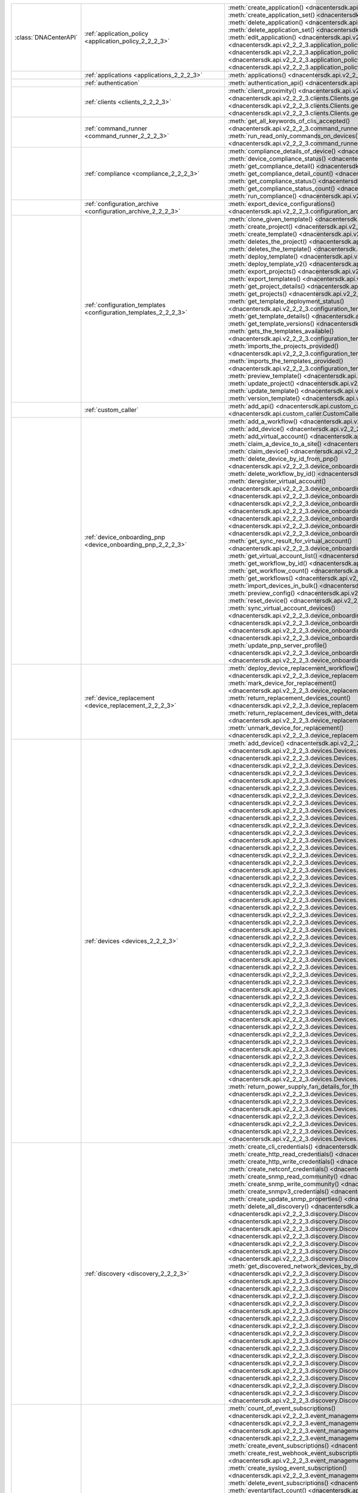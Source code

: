+----------------------+--------------------------------------------------------------------------------+--------------------------------------------------------------------------------------------------------------------------------------------------------------------------+
|:class:`DNACenterAPI` | :ref:`application_policy <application_policy_2_2_2_3>`                         | :meth:`create_application() <dnacentersdk.api.v2_2_2_3.application_policy.ApplicationPolicy.create_application>`                                                         |
|                      |                                                                                | :meth:`create_application_set() <dnacentersdk.api.v2_2_2_3.application_policy.ApplicationPolicy.create_application_set>`                                                 |
|                      |                                                                                | :meth:`delete_application() <dnacentersdk.api.v2_2_2_3.application_policy.ApplicationPolicy.delete_application>`                                                         |
|                      |                                                                                | :meth:`delete_application_set() <dnacentersdk.api.v2_2_2_3.application_policy.ApplicationPolicy.delete_application_set>`                                                 |
|                      |                                                                                | :meth:`edit_application() <dnacentersdk.api.v2_2_2_3.application_policy.ApplicationPolicy.edit_application>`                                                             |
|                      |                                                                                | :meth:`get_application_sets() <dnacentersdk.api.v2_2_2_3.application_policy.ApplicationPolicy.get_application_sets>`                                                     |
|                      |                                                                                | :meth:`get_application_sets_count() <dnacentersdk.api.v2_2_2_3.application_policy.ApplicationPolicy.get_application_sets_count>`                                         |
|                      |                                                                                | :meth:`get_applications() <dnacentersdk.api.v2_2_2_3.application_policy.ApplicationPolicy.get_applications>`                                                             |
|                      |                                                                                | :meth:`get_applications_count() <dnacentersdk.api.v2_2_2_3.application_policy.ApplicationPolicy.get_applications_count>`                                                 |
+----------------------+--------------------------------------------------------------------------------+--------------------------------------------------------------------------------------------------------------------------------------------------------------------------+
|                      | :ref:`applications <applications_2_2_2_3>`                                     | :meth:`applications() <dnacentersdk.api.v2_2_2_3.applications.Applications.applications>`                                                                                |
+----------------------+--------------------------------------------------------------------------------+--------------------------------------------------------------------------------------------------------------------------------------------------------------------------+
|                      | :ref:`authentication`                                                          | :meth:`authentication_api() <dnacentersdk.api.authentication.Authentication.authentication_api>`                                                                         |
+----------------------+--------------------------------------------------------------------------------+--------------------------------------------------------------------------------------------------------------------------------------------------------------------------+
|                      | :ref:`clients <clients_2_2_2_3>`                                               | :meth:`client_proximity() <dnacentersdk.api.v2_2_2_3.clients.Clients.client_proximity>`                                                                                  |
|                      |                                                                                | :meth:`get_client_detail() <dnacentersdk.api.v2_2_2_3.clients.Clients.get_client_detail>`                                                                                |
|                      |                                                                                | :meth:`get_client_enrichment_details() <dnacentersdk.api.v2_2_2_3.clients.Clients.get_client_enrichment_details>`                                                        |
|                      |                                                                                | :meth:`get_overall_client_health() <dnacentersdk.api.v2_2_2_3.clients.Clients.get_overall_client_health>`                                                                |
+----------------------+--------------------------------------------------------------------------------+--------------------------------------------------------------------------------------------------------------------------------------------------------------------------+
|                      | :ref:`command_runner <command_runner_2_2_2_3>`                                 | :meth:`get_all_keywords_of_clis_accepted() <dnacentersdk.api.v2_2_2_3.command_runner.CommandRunner.get_all_keywords_of_clis_accepted>`                                   |
|                      |                                                                                | :meth:`run_read_only_commands_on_devices() <dnacentersdk.api.v2_2_2_3.command_runner.CommandRunner.run_read_only_commands_on_devices>`                                   |
+----------------------+--------------------------------------------------------------------------------+--------------------------------------------------------------------------------------------------------------------------------------------------------------------------+
|                      | :ref:`compliance <compliance_2_2_2_3>`                                         | :meth:`compliance_details_of_device() <dnacentersdk.api.v2_2_2_3.compliance.Compliance.compliance_details_of_device>`                                                    |
|                      |                                                                                | :meth:`device_compliance_status() <dnacentersdk.api.v2_2_2_3.compliance.Compliance.device_compliance_status>`                                                            |
|                      |                                                                                | :meth:`get_compliance_detail() <dnacentersdk.api.v2_2_2_3.compliance.Compliance.get_compliance_detail>`                                                                  |
|                      |                                                                                | :meth:`get_compliance_detail_count() <dnacentersdk.api.v2_2_2_3.compliance.Compliance.get_compliance_detail_count>`                                                      |
|                      |                                                                                | :meth:`get_compliance_status() <dnacentersdk.api.v2_2_2_3.compliance.Compliance.get_compliance_status>`                                                                  |
|                      |                                                                                | :meth:`get_compliance_status_count() <dnacentersdk.api.v2_2_2_3.compliance.Compliance.get_compliance_status_count>`                                                      |
|                      |                                                                                | :meth:`run_compliance() <dnacentersdk.api.v2_2_2_3.compliance.Compliance.run_compliance>`                                                                                |
+----------------------+--------------------------------------------------------------------------------+--------------------------------------------------------------------------------------------------------------------------------------------------------------------------+
|                      | :ref:`configuration_archive <configuration_archive_2_2_2_3>`                   | :meth:`export_device_configurations() <dnacentersdk.api.v2_2_2_3.configuration_archive.ConfigurationArchive.export_device_configurations>`                               |
+----------------------+--------------------------------------------------------------------------------+--------------------------------------------------------------------------------------------------------------------------------------------------------------------------+
|                      | :ref:`configuration_templates <configuration_templates_2_2_2_3>`               | :meth:`clone_given_template() <dnacentersdk.api.v2_2_2_3.configuration_templates.ConfigurationTemplates.clone_given_template>`                                           |
|                      |                                                                                | :meth:`create_project() <dnacentersdk.api.v2_2_2_3.configuration_templates.ConfigurationTemplates.create_project>`                                                       |
|                      |                                                                                | :meth:`create_template() <dnacentersdk.api.v2_2_2_3.configuration_templates.ConfigurationTemplates.create_template>`                                                     |
|                      |                                                                                | :meth:`deletes_the_project() <dnacentersdk.api.v2_2_2_3.configuration_templates.ConfigurationTemplates.deletes_the_project>`                                             |
|                      |                                                                                | :meth:`deletes_the_template() <dnacentersdk.api.v2_2_2_3.configuration_templates.ConfigurationTemplates.deletes_the_template>`                                           |
|                      |                                                                                | :meth:`deploy_template() <dnacentersdk.api.v2_2_2_3.configuration_templates.ConfigurationTemplates.deploy_template>`                                                     |
|                      |                                                                                | :meth:`deploy_template_v2() <dnacentersdk.api.v2_2_2_3.configuration_templates.ConfigurationTemplates.deploy_template_v2>`                                               |
|                      |                                                                                | :meth:`export_projects() <dnacentersdk.api.v2_2_2_3.configuration_templates.ConfigurationTemplates.export_projects>`                                                     |
|                      |                                                                                | :meth:`export_templates() <dnacentersdk.api.v2_2_2_3.configuration_templates.ConfigurationTemplates.export_templates>`                                                   |
|                      |                                                                                | :meth:`get_project_details() <dnacentersdk.api.v2_2_2_3.configuration_templates.ConfigurationTemplates.get_project_details>`                                             |
|                      |                                                                                | :meth:`get_projects() <dnacentersdk.api.v2_2_2_3.configuration_templates.ConfigurationTemplates.get_projects>`                                                           |
|                      |                                                                                | :meth:`get_template_deployment_status() <dnacentersdk.api.v2_2_2_3.configuration_templates.ConfigurationTemplates.get_template_deployment_status>`                       |
|                      |                                                                                | :meth:`get_template_details() <dnacentersdk.api.v2_2_2_3.configuration_templates.ConfigurationTemplates.get_template_details>`                                           |
|                      |                                                                                | :meth:`get_template_versions() <dnacentersdk.api.v2_2_2_3.configuration_templates.ConfigurationTemplates.get_template_versions>`                                         |
|                      |                                                                                | :meth:`gets_the_templates_available() <dnacentersdk.api.v2_2_2_3.configuration_templates.ConfigurationTemplates.gets_the_templates_available>`                           |
|                      |                                                                                | :meth:`imports_the_projects_provided() <dnacentersdk.api.v2_2_2_3.configuration_templates.ConfigurationTemplates.imports_the_projects_provided>`                         |
|                      |                                                                                | :meth:`imports_the_templates_provided() <dnacentersdk.api.v2_2_2_3.configuration_templates.ConfigurationTemplates.imports_the_templates_provided>`                       |
|                      |                                                                                | :meth:`preview_template() <dnacentersdk.api.v2_2_2_3.configuration_templates.ConfigurationTemplates.preview_template>`                                                   |
|                      |                                                                                | :meth:`update_project() <dnacentersdk.api.v2_2_2_3.configuration_templates.ConfigurationTemplates.update_project>`                                                       |
|                      |                                                                                | :meth:`update_template() <dnacentersdk.api.v2_2_2_3.configuration_templates.ConfigurationTemplates.update_template>`                                                     |
|                      |                                                                                | :meth:`version_template() <dnacentersdk.api.v2_2_2_3.configuration_templates.ConfigurationTemplates.version_template>`                                                   |
+----------------------+--------------------------------------------------------------------------------+--------------------------------------------------------------------------------------------------------------------------------------------------------------------------+
|                      | :ref:`custom_caller`                                                           | :meth:`add_api() <dnacentersdk.api.custom_caller.CustomCaller.add_api>`                                                                                                  |
|                      |                                                                                | :meth:`call_api() <dnacentersdk.api.custom_caller.CustomCaller.call_api>`                                                                                                |
+----------------------+--------------------------------------------------------------------------------+--------------------------------------------------------------------------------------------------------------------------------------------------------------------------+
|                      | :ref:`device_onboarding_pnp <device_onboarding_pnp_2_2_2_3>`                   | :meth:`add_a_workflow() <dnacentersdk.api.v2_2_2_3.device_onboarding_pnp.DeviceOnboardingPnp.add_a_workflow>`                                                            |
|                      |                                                                                | :meth:`add_device() <dnacentersdk.api.v2_2_2_3.device_onboarding_pnp.DeviceOnboardingPnp.add_device>`                                                                    |
|                      |                                                                                | :meth:`add_virtual_account() <dnacentersdk.api.v2_2_2_3.device_onboarding_pnp.DeviceOnboardingPnp.add_virtual_account>`                                                  |
|                      |                                                                                | :meth:`claim_a_device_to_a_site() <dnacentersdk.api.v2_2_2_3.device_onboarding_pnp.DeviceOnboardingPnp.claim_a_device_to_a_site>`                                        |
|                      |                                                                                | :meth:`claim_device() <dnacentersdk.api.v2_2_2_3.device_onboarding_pnp.DeviceOnboardingPnp.claim_device>`                                                                |
|                      |                                                                                | :meth:`delete_device_by_id_from_pnp() <dnacentersdk.api.v2_2_2_3.device_onboarding_pnp.DeviceOnboardingPnp.delete_device_by_id_from_pnp>`                                |
|                      |                                                                                | :meth:`delete_workflow_by_id() <dnacentersdk.api.v2_2_2_3.device_onboarding_pnp.DeviceOnboardingPnp.delete_workflow_by_id>`                                              |
|                      |                                                                                | :meth:`deregister_virtual_account() <dnacentersdk.api.v2_2_2_3.device_onboarding_pnp.DeviceOnboardingPnp.deregister_virtual_account>`                                    |
|                      |                                                                                | :meth:`get_device_by_id() <dnacentersdk.api.v2_2_2_3.device_onboarding_pnp.DeviceOnboardingPnp.get_device_by_id>`                                                        |
|                      |                                                                                | :meth:`get_device_count() <dnacentersdk.api.v2_2_2_3.device_onboarding_pnp.DeviceOnboardingPnp.get_device_count>`                                                        |
|                      |                                                                                | :meth:`get_device_history() <dnacentersdk.api.v2_2_2_3.device_onboarding_pnp.DeviceOnboardingPnp.get_device_history>`                                                    |
|                      |                                                                                | :meth:`get_device_list() <dnacentersdk.api.v2_2_2_3.device_onboarding_pnp.DeviceOnboardingPnp.get_device_list>`                                                          |
|                      |                                                                                | :meth:`get_pnp_global_settings() <dnacentersdk.api.v2_2_2_3.device_onboarding_pnp.DeviceOnboardingPnp.get_pnp_global_settings>`                                          |
|                      |                                                                                | :meth:`get_smart_account_list() <dnacentersdk.api.v2_2_2_3.device_onboarding_pnp.DeviceOnboardingPnp.get_smart_account_list>`                                            |
|                      |                                                                                | :meth:`get_sync_result_for_virtual_account() <dnacentersdk.api.v2_2_2_3.device_onboarding_pnp.DeviceOnboardingPnp.get_sync_result_for_virtual_account>`                  |
|                      |                                                                                | :meth:`get_virtual_account_list() <dnacentersdk.api.v2_2_2_3.device_onboarding_pnp.DeviceOnboardingPnp.get_virtual_account_list>`                                        |
|                      |                                                                                | :meth:`get_workflow_by_id() <dnacentersdk.api.v2_2_2_3.device_onboarding_pnp.DeviceOnboardingPnp.get_workflow_by_id>`                                                    |
|                      |                                                                                | :meth:`get_workflow_count() <dnacentersdk.api.v2_2_2_3.device_onboarding_pnp.DeviceOnboardingPnp.get_workflow_count>`                                                    |
|                      |                                                                                | :meth:`get_workflows() <dnacentersdk.api.v2_2_2_3.device_onboarding_pnp.DeviceOnboardingPnp.get_workflows>`                                                              |
|                      |                                                                                | :meth:`import_devices_in_bulk() <dnacentersdk.api.v2_2_2_3.device_onboarding_pnp.DeviceOnboardingPnp.import_devices_in_bulk>`                                            |
|                      |                                                                                | :meth:`preview_config() <dnacentersdk.api.v2_2_2_3.device_onboarding_pnp.DeviceOnboardingPnp.preview_config>`                                                            |
|                      |                                                                                | :meth:`reset_device() <dnacentersdk.api.v2_2_2_3.device_onboarding_pnp.DeviceOnboardingPnp.reset_device>`                                                                |
|                      |                                                                                | :meth:`sync_virtual_account_devices() <dnacentersdk.api.v2_2_2_3.device_onboarding_pnp.DeviceOnboardingPnp.sync_virtual_account_devices>`                                |
|                      |                                                                                | :meth:`un_claim_device() <dnacentersdk.api.v2_2_2_3.device_onboarding_pnp.DeviceOnboardingPnp.un_claim_device>`                                                          |
|                      |                                                                                | :meth:`update_device() <dnacentersdk.api.v2_2_2_3.device_onboarding_pnp.DeviceOnboardingPnp.update_device>`                                                              |
|                      |                                                                                | :meth:`update_pnp_global_settings() <dnacentersdk.api.v2_2_2_3.device_onboarding_pnp.DeviceOnboardingPnp.update_pnp_global_settings>`                                    |
|                      |                                                                                | :meth:`update_pnp_server_profile() <dnacentersdk.api.v2_2_2_3.device_onboarding_pnp.DeviceOnboardingPnp.update_pnp_server_profile>`                                      |
|                      |                                                                                | :meth:`update_workflow() <dnacentersdk.api.v2_2_2_3.device_onboarding_pnp.DeviceOnboardingPnp.update_workflow>`                                                          |
+----------------------+--------------------------------------------------------------------------------+--------------------------------------------------------------------------------------------------------------------------------------------------------------------------+
|                      | :ref:`device_replacement <device_replacement_2_2_2_3>`                         | :meth:`deploy_device_replacement_workflow() <dnacentersdk.api.v2_2_2_3.device_replacement.DeviceReplacement.deploy_device_replacement_workflow>`                         |
|                      |                                                                                | :meth:`mark_device_for_replacement() <dnacentersdk.api.v2_2_2_3.device_replacement.DeviceReplacement.mark_device_for_replacement>`                                       |
|                      |                                                                                | :meth:`return_replacement_devices_count() <dnacentersdk.api.v2_2_2_3.device_replacement.DeviceReplacement.return_replacement_devices_count>`                             |
|                      |                                                                                | :meth:`return_replacement_devices_with_details() <dnacentersdk.api.v2_2_2_3.device_replacement.DeviceReplacement.return_replacement_devices_with_details>`               |
|                      |                                                                                | :meth:`unmark_device_for_replacement() <dnacentersdk.api.v2_2_2_3.device_replacement.DeviceReplacement.unmark_device_for_replacement>`                                   |
+----------------------+--------------------------------------------------------------------------------+--------------------------------------------------------------------------------------------------------------------------------------------------------------------------+
|                      | :ref:`devices <devices_2_2_2_3>`                                               | :meth:`add_device() <dnacentersdk.api.v2_2_2_3.devices.Devices.add_device>`                                                                                              |
|                      |                                                                                | :meth:`delete_device_by_id() <dnacentersdk.api.v2_2_2_3.devices.Devices.delete_device_by_id>`                                                                            |
|                      |                                                                                | :meth:`devices() <dnacentersdk.api.v2_2_2_3.devices.Devices.devices>`                                                                                                    |
|                      |                                                                                | :meth:`export_device_list() <dnacentersdk.api.v2_2_2_3.devices.Devices.export_device_list>`                                                                              |
|                      |                                                                                | :meth:`get_all_interfaces() <dnacentersdk.api.v2_2_2_3.devices.Devices.get_all_interfaces>`                                                                              |
|                      |                                                                                | :meth:`get_chassis_details_for_device() <dnacentersdk.api.v2_2_2_3.devices.Devices.get_chassis_details_for_device>`                                                      |
|                      |                                                                                | :meth:`get_device_by_id() <dnacentersdk.api.v2_2_2_3.devices.Devices.get_device_by_id>`                                                                                  |
|                      |                                                                                | :meth:`get_device_by_serial_number() <dnacentersdk.api.v2_2_2_3.devices.Devices.get_device_by_serial_number>`                                                            |
|                      |                                                                                | :meth:`get_device_config_by_id() <dnacentersdk.api.v2_2_2_3.devices.Devices.get_device_config_by_id>`                                                                    |
|                      |                                                                                | :meth:`get_device_config_count() <dnacentersdk.api.v2_2_2_3.devices.Devices.get_device_config_count>`                                                                    |
|                      |                                                                                | :meth:`get_device_config_for_all_devices() <dnacentersdk.api.v2_2_2_3.devices.Devices.get_device_config_for_all_devices>`                                                |
|                      |                                                                                | :meth:`get_device_count() <dnacentersdk.api.v2_2_2_3.devices.Devices.get_device_count>`                                                                                  |
|                      |                                                                                | :meth:`get_device_detail() <dnacentersdk.api.v2_2_2_3.devices.Devices.get_device_detail>`                                                                                |
|                      |                                                                                | :meth:`get_device_enrichment_details() <dnacentersdk.api.v2_2_2_3.devices.Devices.get_device_enrichment_details>`                                                        |
|                      |                                                                                | :meth:`get_device_interface_count() <dnacentersdk.api.v2_2_2_3.devices.Devices.get_device_interface_count>`                                                              |
|                      |                                                                                | :meth:`get_device_interface_count_by_id() <dnacentersdk.api.v2_2_2_3.devices.Devices.get_device_interface_count_by_id>`                                                  |
|                      |                                                                                | :meth:`get_device_interface_vlans() <dnacentersdk.api.v2_2_2_3.devices.Devices.get_device_interface_vlans>`                                                              |
|                      |                                                                                | :meth:`get_device_interfaces_by_specified_range() <dnacentersdk.api.v2_2_2_3.devices.Devices.get_device_interfaces_by_specified_range>`                                  |
|                      |                                                                                | :meth:`get_device_list() <dnacentersdk.api.v2_2_2_3.devices.Devices.get_device_list>`                                                                                    |
|                      |                                                                                | :meth:`get_device_summary() <dnacentersdk.api.v2_2_2_3.devices.Devices.get_device_summary>`                                                                              |
|                      |                                                                                | :meth:`get_devices_with_snmpv3_des() <dnacentersdk.api.v2_2_2_3.devices.Devices.get_devices_with_snmpv3_des>`                                                            |
|                      |                                                                                | :meth:`get_functional_capability_by_id() <dnacentersdk.api.v2_2_2_3.devices.Devices.get_functional_capability_by_id>`                                                    |
|                      |                                                                                | :meth:`get_functional_capability_for_devices() <dnacentersdk.api.v2_2_2_3.devices.Devices.get_functional_capability_for_devices>`                                        |
|                      |                                                                                | :meth:`get_interface_by_id() <dnacentersdk.api.v2_2_2_3.devices.Devices.get_interface_by_id>`                                                                            |
|                      |                                                                                | :meth:`get_interface_by_ip() <dnacentersdk.api.v2_2_2_3.devices.Devices.get_interface_by_ip>`                                                                            |
|                      |                                                                                | :meth:`get_interface_details() <dnacentersdk.api.v2_2_2_3.devices.Devices.get_interface_details>`                                                                        |
|                      |                                                                                | :meth:`get_interface_info_by_id() <dnacentersdk.api.v2_2_2_3.devices.Devices.get_interface_info_by_id>`                                                                  |
|                      |                                                                                | :meth:`get_isis_interfaces() <dnacentersdk.api.v2_2_2_3.devices.Devices.get_isis_interfaces>`                                                                            |
|                      |                                                                                | :meth:`get_linecard_details() <dnacentersdk.api.v2_2_2_3.devices.Devices.get_linecard_details>`                                                                          |
|                      |                                                                                | :meth:`get_module_count() <dnacentersdk.api.v2_2_2_3.devices.Devices.get_module_count>`                                                                                  |
|                      |                                                                                | :meth:`get_module_info_by_id() <dnacentersdk.api.v2_2_2_3.devices.Devices.get_module_info_by_id>`                                                                        |
|                      |                                                                                | :meth:`get_modules() <dnacentersdk.api.v2_2_2_3.devices.Devices.get_modules>`                                                                                            |
|                      |                                                                                | :meth:`get_network_device_by_ip() <dnacentersdk.api.v2_2_2_3.devices.Devices.get_network_device_by_ip>`                                                                  |
|                      |                                                                                | :meth:`get_network_device_by_pagination_range() <dnacentersdk.api.v2_2_2_3.devices.Devices.get_network_device_by_pagination_range>`                                      |
|                      |                                                                                | :meth:`get_organization_list_for_meraki() <dnacentersdk.api.v2_2_2_3.devices.Devices.get_organization_list_for_meraki>`                                                  |
|                      |                                                                                | :meth:`get_ospf_interfaces() <dnacentersdk.api.v2_2_2_3.devices.Devices.get_ospf_interfaces>`                                                                            |
|                      |                                                                                | :meth:`get_polling_interval_by_id() <dnacentersdk.api.v2_2_2_3.devices.Devices.get_polling_interval_by_id>`                                                              |
|                      |                                                                                | :meth:`get_polling_interval_for_all_devices() <dnacentersdk.api.v2_2_2_3.devices.Devices.get_polling_interval_for_all_devices>`                                          |
|                      |                                                                                | :meth:`get_stack_details_for_device() <dnacentersdk.api.v2_2_2_3.devices.Devices.get_stack_details_for_device>`                                                          |
|                      |                                                                                | :meth:`get_supervisor_card_detail() <dnacentersdk.api.v2_2_2_3.devices.Devices.get_supervisor_card_detail>`                                                              |
|                      |                                                                                | :meth:`get_wireless_lan_controller_details_by_id() <dnacentersdk.api.v2_2_2_3.devices.Devices.get_wireless_lan_controller_details_by_id>`                                |
|                      |                                                                                | :meth:`inventory_insight_device_link_mismatch() <dnacentersdk.api.v2_2_2_3.devices.Devices.inventory_insight_device_link_mismatch>`                                      |
|                      |                                                                                | :meth:`poe_details() <dnacentersdk.api.v2_2_2_3.devices.Devices.poe_details>`                                                                                            |
|                      |                                                                                | :meth:`poe_interface_details() <dnacentersdk.api.v2_2_2_3.devices.Devices.poe_interface_details>`                                                                        |
|                      |                                                                                | :meth:`register_device_for_wsa() <dnacentersdk.api.v2_2_2_3.devices.Devices.register_device_for_wsa>`                                                                    |
|                      |                                                                                | :meth:`retrieves_all_network_devices() <dnacentersdk.api.v2_2_2_3.devices.Devices.retrieves_all_network_devices>`                                                        |
|                      |                                                                                | :meth:`return_power_supply_fan_details_for_the_given_device() <dnacentersdk.api.v2_2_2_3.devices.Devices.return_power_supply_fan_details_for_the_given_device>`          |
|                      |                                                                                | :meth:`sync_devices() <dnacentersdk.api.v2_2_2_3.devices.Devices.sync_devices>`                                                                                          |
|                      |                                                                                | :meth:`sync_devices_using_forcesync() <dnacentersdk.api.v2_2_2_3.devices.Devices.sync_devices_using_forcesync>`                                                          |
|                      |                                                                                | :meth:`threat_detail_count() <dnacentersdk.api.v2_2_2_3.devices.Devices.threat_detail_count>`                                                                            |
|                      |                                                                                | :meth:`threat_details() <dnacentersdk.api.v2_2_2_3.devices.Devices.threat_details>`                                                                                      |
|                      |                                                                                | :meth:`threat_summary() <dnacentersdk.api.v2_2_2_3.devices.Devices.threat_summary>`                                                                                      |
|                      |                                                                                | :meth:`update_device_role() <dnacentersdk.api.v2_2_2_3.devices.Devices.update_device_role>`                                                                              |
+----------------------+--------------------------------------------------------------------------------+--------------------------------------------------------------------------------------------------------------------------------------------------------------------------+
|                      | :ref:`discovery <discovery_2_2_2_3>`                                           | :meth:`create_cli_credentials() <dnacentersdk.api.v2_2_2_3.discovery.Discovery.create_cli_credentials>`                                                                  |
|                      |                                                                                | :meth:`create_http_read_credentials() <dnacentersdk.api.v2_2_2_3.discovery.Discovery.create_http_read_credentials>`                                                      |
|                      |                                                                                | :meth:`create_http_write_credentials() <dnacentersdk.api.v2_2_2_3.discovery.Discovery.create_http_write_credentials>`                                                    |
|                      |                                                                                | :meth:`create_netconf_credentials() <dnacentersdk.api.v2_2_2_3.discovery.Discovery.create_netconf_credentials>`                                                          |
|                      |                                                                                | :meth:`create_snmp_read_community() <dnacentersdk.api.v2_2_2_3.discovery.Discovery.create_snmp_read_community>`                                                          |
|                      |                                                                                | :meth:`create_snmp_write_community() <dnacentersdk.api.v2_2_2_3.discovery.Discovery.create_snmp_write_community>`                                                        |
|                      |                                                                                | :meth:`create_snmpv3_credentials() <dnacentersdk.api.v2_2_2_3.discovery.Discovery.create_snmpv3_credentials>`                                                            |
|                      |                                                                                | :meth:`create_update_snmp_properties() <dnacentersdk.api.v2_2_2_3.discovery.Discovery.create_update_snmp_properties>`                                                    |
|                      |                                                                                | :meth:`delete_all_discovery() <dnacentersdk.api.v2_2_2_3.discovery.Discovery.delete_all_discovery>`                                                                      |
|                      |                                                                                | :meth:`delete_discovery_by_id() <dnacentersdk.api.v2_2_2_3.discovery.Discovery.delete_discovery_by_id>`                                                                  |
|                      |                                                                                | :meth:`delete_discovery_by_specified_range() <dnacentersdk.api.v2_2_2_3.discovery.Discovery.delete_discovery_by_specified_range>`                                        |
|                      |                                                                                | :meth:`delete_global_credentials_by_id() <dnacentersdk.api.v2_2_2_3.discovery.Discovery.delete_global_credentials_by_id>`                                                |
|                      |                                                                                | :meth:`get_count_of_all_discovery_jobs() <dnacentersdk.api.v2_2_2_3.discovery.Discovery.get_count_of_all_discovery_jobs>`                                                |
|                      |                                                                                | :meth:`get_credential_sub_type_by_credential_id() <dnacentersdk.api.v2_2_2_3.discovery.Discovery.get_credential_sub_type_by_credential_id>`                              |
|                      |                                                                                | :meth:`get_devices_discovered_by_id() <dnacentersdk.api.v2_2_2_3.discovery.Discovery.get_devices_discovered_by_id>`                                                      |
|                      |                                                                                | :meth:`get_discovered_devices_by_range() <dnacentersdk.api.v2_2_2_3.discovery.Discovery.get_discovered_devices_by_range>`                                                |
|                      |                                                                                | :meth:`get_discovered_network_devices_by_discovery_id() <dnacentersdk.api.v2_2_2_3.discovery.Discovery.get_discovered_network_devices_by_discovery_id>`                  |
|                      |                                                                                | :meth:`get_discoveries_by_range() <dnacentersdk.api.v2_2_2_3.discovery.Discovery.get_discoveries_by_range>`                                                              |
|                      |                                                                                | :meth:`get_discovery_by_id() <dnacentersdk.api.v2_2_2_3.discovery.Discovery.get_discovery_by_id>`                                                                        |
|                      |                                                                                | :meth:`get_discovery_jobs_by_ip() <dnacentersdk.api.v2_2_2_3.discovery.Discovery.get_discovery_jobs_by_ip>`                                                              |
|                      |                                                                                | :meth:`get_global_credentials() <dnacentersdk.api.v2_2_2_3.discovery.Discovery.get_global_credentials>`                                                                  |
|                      |                                                                                | :meth:`get_list_of_discoveries_by_discovery_id() <dnacentersdk.api.v2_2_2_3.discovery.Discovery.get_list_of_discoveries_by_discovery_id>`                                |
|                      |                                                                                | :meth:`get_network_devices_from_discovery() <dnacentersdk.api.v2_2_2_3.discovery.Discovery.get_network_devices_from_discovery>`                                          |
|                      |                                                                                | :meth:`get_snmp_properties() <dnacentersdk.api.v2_2_2_3.discovery.Discovery.get_snmp_properties>`                                                                        |
|                      |                                                                                | :meth:`start_discovery() <dnacentersdk.api.v2_2_2_3.discovery.Discovery.start_discovery>`                                                                                |
|                      |                                                                                | :meth:`update_cli_credentials() <dnacentersdk.api.v2_2_2_3.discovery.Discovery.update_cli_credentials>`                                                                  |
|                      |                                                                                | :meth:`update_global_credentials() <dnacentersdk.api.v2_2_2_3.discovery.Discovery.update_global_credentials>`                                                            |
|                      |                                                                                | :meth:`update_http_read_credential() <dnacentersdk.api.v2_2_2_3.discovery.Discovery.update_http_read_credential>`                                                        |
|                      |                                                                                | :meth:`update_http_write_credentials() <dnacentersdk.api.v2_2_2_3.discovery.Discovery.update_http_write_credentials>`                                                    |
|                      |                                                                                | :meth:`update_netconf_credentials() <dnacentersdk.api.v2_2_2_3.discovery.Discovery.update_netconf_credentials>`                                                          |
|                      |                                                                                | :meth:`update_snmp_read_community() <dnacentersdk.api.v2_2_2_3.discovery.Discovery.update_snmp_read_community>`                                                          |
|                      |                                                                                | :meth:`update_snmp_write_community() <dnacentersdk.api.v2_2_2_3.discovery.Discovery.update_snmp_write_community>`                                                        |
|                      |                                                                                | :meth:`update_snmpv3_credentials() <dnacentersdk.api.v2_2_2_3.discovery.Discovery.update_snmpv3_credentials>`                                                            |
|                      |                                                                                | :meth:`updates_discovery_by_id() <dnacentersdk.api.v2_2_2_3.discovery.Discovery.updates_discovery_by_id>`                                                                |
+----------------------+--------------------------------------------------------------------------------+--------------------------------------------------------------------------------------------------------------------------------------------------------------------------+
|                      | :ref:`event_management <event_management_2_2_2_3>`                             | :meth:`count_of_event_subscriptions() <dnacentersdk.api.v2_2_2_3.event_management.EventManagement.count_of_event_subscriptions>`                                         |
|                      |                                                                                | :meth:`count_of_events() <dnacentersdk.api.v2_2_2_3.event_management.EventManagement.count_of_events>`                                                                   |
|                      |                                                                                | :meth:`count_of_notifications() <dnacentersdk.api.v2_2_2_3.event_management.EventManagement.count_of_notifications>`                                                     |
|                      |                                                                                | :meth:`create_email_event_subscription() <dnacentersdk.api.v2_2_2_3.event_management.EventManagement.create_email_event_subscription>`                                   |
|                      |                                                                                | :meth:`create_event_subscriptions() <dnacentersdk.api.v2_2_2_3.event_management.EventManagement.create_event_subscriptions>`                                             |
|                      |                                                                                | :meth:`create_rest_webhook_event_subscription() <dnacentersdk.api.v2_2_2_3.event_management.EventManagement.create_rest_webhook_event_subscription>`                     |
|                      |                                                                                | :meth:`create_syslog_event_subscription() <dnacentersdk.api.v2_2_2_3.event_management.EventManagement.create_syslog_event_subscription>`                                 |
|                      |                                                                                | :meth:`delete_event_subscriptions() <dnacentersdk.api.v2_2_2_3.event_management.EventManagement.delete_event_subscriptions>`                                             |
|                      |                                                                                | :meth:`eventartifact_count() <dnacentersdk.api.v2_2_2_3.event_management.EventManagement.eventartifact_count>`                                                           |
|                      |                                                                                | :meth:`get_auditlog_parent_records() <dnacentersdk.api.v2_2_2_3.event_management.EventManagement.get_auditlog_parent_records>`                                           |
|                      |                                                                                | :meth:`get_auditlog_records() <dnacentersdk.api.v2_2_2_3.event_management.EventManagement.get_auditlog_records>`                                                         |
|                      |                                                                                | :meth:`get_auditlog_summary() <dnacentersdk.api.v2_2_2_3.event_management.EventManagement.get_auditlog_summary>`                                                         |
|                      |                                                                                | :meth:`get_email_event_subscriptions() <dnacentersdk.api.v2_2_2_3.event_management.EventManagement.get_email_event_subscriptions>`                                       |
|                      |                                                                                | :meth:`get_email_subscription_details() <dnacentersdk.api.v2_2_2_3.event_management.EventManagement.get_email_subscription_details>`                                     |
|                      |                                                                                | :meth:`get_event_subscriptions() <dnacentersdk.api.v2_2_2_3.event_management.EventManagement.get_event_subscriptions>`                                                   |
|                      |                                                                                | :meth:`get_eventartifacts() <dnacentersdk.api.v2_2_2_3.event_management.EventManagement.get_eventartifacts>`                                                             |
|                      |                                                                                | :meth:`get_events() <dnacentersdk.api.v2_2_2_3.event_management.EventManagement.get_events>`                                                                             |
|                      |                                                                                | :meth:`get_notifications() <dnacentersdk.api.v2_2_2_3.event_management.EventManagement.get_notifications>`                                                               |
|                      |                                                                                | :meth:`get_rest_webhook_event_subscriptions() <dnacentersdk.api.v2_2_2_3.event_management.EventManagement.get_rest_webhook_event_subscriptions>`                         |
|                      |                                                                                | :meth:`get_rest_webhook_subscription_details() <dnacentersdk.api.v2_2_2_3.event_management.EventManagement.get_rest_webhook_subscription_details>`                       |
|                      |                                                                                | :meth:`get_status_api_for_events() <dnacentersdk.api.v2_2_2_3.event_management.EventManagement.get_status_api_for_events>`                                               |
|                      |                                                                                | :meth:`get_syslog_event_subscriptions() <dnacentersdk.api.v2_2_2_3.event_management.EventManagement.get_syslog_event_subscriptions>`                                     |
|                      |                                                                                | :meth:`get_syslog_subscription_details() <dnacentersdk.api.v2_2_2_3.event_management.EventManagement.get_syslog_subscription_details>`                                   |
|                      |                                                                                | :meth:`update_email_event_subscription() <dnacentersdk.api.v2_2_2_3.event_management.EventManagement.update_email_event_subscription>`                                   |
|                      |                                                                                | :meth:`update_event_subscriptions() <dnacentersdk.api.v2_2_2_3.event_management.EventManagement.update_event_subscriptions>`                                             |
|                      |                                                                                | :meth:`update_rest_webhook_event_subscription() <dnacentersdk.api.v2_2_2_3.event_management.EventManagement.update_rest_webhook_event_subscription>`                     |
|                      |                                                                                | :meth:`update_syslog_event_subscription() <dnacentersdk.api.v2_2_2_3.event_management.EventManagement.update_syslog_event_subscription>`                                 |
+----------------------+--------------------------------------------------------------------------------+--------------------------------------------------------------------------------------------------------------------------------------------------------------------------+
|                      | :ref:`file <file_2_2_2_3>`                                                     | :meth:`download_a_file_by_fileid() <dnacentersdk.api.v2_2_2_3.file.File.download_a_file_by_fileid>`                                                                      |
|                      |                                                                                | :meth:`get_list_of_available_namespaces() <dnacentersdk.api.v2_2_2_3.file.File.get_list_of_available_namespaces>`                                                        |
|                      |                                                                                | :meth:`get_list_of_files() <dnacentersdk.api.v2_2_2_3.file.File.get_list_of_files>`                                                                                      |
+----------------------+--------------------------------------------------------------------------------+--------------------------------------------------------------------------------------------------------------------------------------------------------------------------+
|                      | :ref:`health_and_performance <health_and_performance_2_2_2_3>`                 | :meth:`system_health() <dnacentersdk.api.v2_2_2_3.health_and_performance.HealthAndPerformance.system_health>`                                                            |
|                      |                                                                                | :meth:`system_health_count() <dnacentersdk.api.v2_2_2_3.health_and_performance.HealthAndPerformance.system_health_count>`                                                |
|                      |                                                                                | :meth:`system_performance() <dnacentersdk.api.v2_2_2_3.health_and_performance.HealthAndPerformance.system_performance>`                                                  |
|                      |                                                                                | :meth:`system_performance_historical() <dnacentersdk.api.v2_2_2_3.health_and_performance.HealthAndPerformance.system_performance_historical>`                            |
+----------------------+--------------------------------------------------------------------------------+--------------------------------------------------------------------------------------------------------------------------------------------------------------------------+
|                      | :ref:`issues <issues_2_2_2_3>`                                                 | :meth:`get_issue_enrichment_details() <dnacentersdk.api.v2_2_2_3.issues.Issues.get_issue_enrichment_details>`                                                            |
|                      |                                                                                | :meth:`issues() <dnacentersdk.api.v2_2_2_3.issues.Issues.issues>`                                                                                                        |
+----------------------+--------------------------------------------------------------------------------+--------------------------------------------------------------------------------------------------------------------------------------------------------------------------+
|                      | :ref:`itsm <itsm_2_2_2_3>`                                                     | :meth:`get_cmdb_sync_status() <dnacentersdk.api.v2_2_2_3.itsm.Itsm.get_cmdb_sync_status>`                                                                                |
|                      |                                                                                | :meth:`get_failed_itsm_events() <dnacentersdk.api.v2_2_2_3.itsm.Itsm.get_failed_itsm_events>`                                                                            |
|                      |                                                                                | :meth:`retry_integration_events() <dnacentersdk.api.v2_2_2_3.itsm.Itsm.retry_integration_events>`                                                                        |
+----------------------+--------------------------------------------------------------------------------+--------------------------------------------------------------------------------------------------------------------------------------------------------------------------+
|                      | :ref:`licenses <licenses_2_2_2_3>`                                             | :meth:`change_virtual_account() <dnacentersdk.api.v2_2_2_3.licenses.Licenses.change_virtual_account>`                                                                    |
|                      |                                                                                | :meth:`device_count_details() <dnacentersdk.api.v2_2_2_3.licenses.Licenses.device_count_details>`                                                                        |
|                      |                                                                                | :meth:`device_deregistration() <dnacentersdk.api.v2_2_2_3.licenses.Licenses.device_deregistration>`                                                                      |
|                      |                                                                                | :meth:`device_license_details() <dnacentersdk.api.v2_2_2_3.licenses.Licenses.device_license_details>`                                                                    |
|                      |                                                                                | :meth:`device_license_summary() <dnacentersdk.api.v2_2_2_3.licenses.Licenses.device_license_summary>`                                                                    |
|                      |                                                                                | :meth:`device_registration() <dnacentersdk.api.v2_2_2_3.licenses.Licenses.device_registration>`                                                                          |
|                      |                                                                                | :meth:`license_term_details() <dnacentersdk.api.v2_2_2_3.licenses.Licenses.license_term_details>`                                                                        |
|                      |                                                                                | :meth:`license_usage_details() <dnacentersdk.api.v2_2_2_3.licenses.Licenses.license_usage_details>`                                                                      |
|                      |                                                                                | :meth:`smart_account_details() <dnacentersdk.api.v2_2_2_3.licenses.Licenses.smart_account_details>`                                                                      |
|                      |                                                                                | :meth:`virtual_account_details() <dnacentersdk.api.v2_2_2_3.licenses.Licenses.virtual_account_details>`                                                                  |
+----------------------+--------------------------------------------------------------------------------+--------------------------------------------------------------------------------------------------------------------------------------------------------------------------+
|                      | :ref:`network_settings <network_settings_2_2_2_3>`                             | :meth:`assign_credential_to_site() <dnacentersdk.api.v2_2_2_3.network_settings.NetworkSettings.assign_credential_to_site>`                                               |
|                      |                                                                                | :meth:`create_device_credentials() <dnacentersdk.api.v2_2_2_3.network_settings.NetworkSettings.create_device_credentials>`                                               |
|                      |                                                                                | :meth:`create_global_pool() <dnacentersdk.api.v2_2_2_3.network_settings.NetworkSettings.create_global_pool>`                                                             |
|                      |                                                                                | :meth:`create_network() <dnacentersdk.api.v2_2_2_3.network_settings.NetworkSettings.create_network>`                                                                     |
|                      |                                                                                | :meth:`create_sp_profile() <dnacentersdk.api.v2_2_2_3.network_settings.NetworkSettings.create_sp_profile>`                                                               |
|                      |                                                                                | :meth:`delete_device_credential() <dnacentersdk.api.v2_2_2_3.network_settings.NetworkSettings.delete_device_credential>`                                                 |
|                      |                                                                                | :meth:`delete_global_ip_pool() <dnacentersdk.api.v2_2_2_3.network_settings.NetworkSettings.delete_global_ip_pool>`                                                       |
|                      |                                                                                | :meth:`delete_sp_profile() <dnacentersdk.api.v2_2_2_3.network_settings.NetworkSettings.delete_sp_profile>`                                                               |
|                      |                                                                                | :meth:`get_device_credential_details() <dnacentersdk.api.v2_2_2_3.network_settings.NetworkSettings.get_device_credential_details>`                                       |
|                      |                                                                                | :meth:`get_global_pool() <dnacentersdk.api.v2_2_2_3.network_settings.NetworkSettings.get_global_pool>`                                                                   |
|                      |                                                                                | :meth:`get_network() <dnacentersdk.api.v2_2_2_3.network_settings.NetworkSettings.get_network>`                                                                           |
|                      |                                                                                | :meth:`get_reserve_ip_subpool() <dnacentersdk.api.v2_2_2_3.network_settings.NetworkSettings.get_reserve_ip_subpool>`                                                     |
|                      |                                                                                | :meth:`get_service_provider_details() <dnacentersdk.api.v2_2_2_3.network_settings.NetworkSettings.get_service_provider_details>`                                         |
|                      |                                                                                | :meth:`release_reserve_ip_subpool() <dnacentersdk.api.v2_2_2_3.network_settings.NetworkSettings.release_reserve_ip_subpool>`                                             |
|                      |                                                                                | :meth:`reserve_ip_subpool() <dnacentersdk.api.v2_2_2_3.network_settings.NetworkSettings.reserve_ip_subpool>`                                                             |
|                      |                                                                                | :meth:`update_device_credentials() <dnacentersdk.api.v2_2_2_3.network_settings.NetworkSettings.update_device_credentials>`                                               |
|                      |                                                                                | :meth:`update_global_pool() <dnacentersdk.api.v2_2_2_3.network_settings.NetworkSettings.update_global_pool>`                                                             |
|                      |                                                                                | :meth:`update_network() <dnacentersdk.api.v2_2_2_3.network_settings.NetworkSettings.update_network>`                                                                     |
|                      |                                                                                | :meth:`update_reserve_ip_subpool() <dnacentersdk.api.v2_2_2_3.network_settings.NetworkSettings.update_reserve_ip_subpool>`                                               |
|                      |                                                                                | :meth:`update_sp_profile() <dnacentersdk.api.v2_2_2_3.network_settings.NetworkSettings.update_sp_profile>`                                                               |
+----------------------+--------------------------------------------------------------------------------+--------------------------------------------------------------------------------------------------------------------------------------------------------------------------+
|                      | :ref:`path_trace <path_trace_2_2_2_3>`                                         | :meth:`deletes_pathtrace_by_id() <dnacentersdk.api.v2_2_2_3.path_trace.PathTrace.deletes_pathtrace_by_id>`                                                               |
|                      |                                                                                | :meth:`initiate_a_new_pathtrace() <dnacentersdk.api.v2_2_2_3.path_trace.PathTrace.initiate_a_new_pathtrace>`                                                             |
|                      |                                                                                | :meth:`retrieves_previous_pathtrace() <dnacentersdk.api.v2_2_2_3.path_trace.PathTrace.retrieves_previous_pathtrace>`                                                     |
|                      |                                                                                | :meth:`retrives_all_previous_pathtraces_summary() <dnacentersdk.api.v2_2_2_3.path_trace.PathTrace.retrives_all_previous_pathtraces_summary>`                             |
+----------------------+--------------------------------------------------------------------------------+--------------------------------------------------------------------------------------------------------------------------------------------------------------------------+
|                      | :ref:`platform_configuration <platform_configuration_2_2_2_3>`                 | :meth:`nodes_configuration_summary() <dnacentersdk.api.v2_2_2_3.platform_configuration.PlatformConfiguration.nodes_configuration_summary>`                               |
|                      |                                                                                | :meth:`release_summary() <dnacentersdk.api.v2_2_2_3.platform_configuration.PlatformConfiguration.release_summary>`                                                       |
+----------------------+--------------------------------------------------------------------------------+--------------------------------------------------------------------------------------------------------------------------------------------------------------------------+
|                      | :ref:`reports <reports_2_2_2_3>`                                               | :meth:`create_or_schedule_a_report() <dnacentersdk.api.v2_2_2_3.reports.Reports.create_or_schedule_a_report>`                                                            |
|                      |                                                                                | :meth:`delete_a_scheduled_report() <dnacentersdk.api.v2_2_2_3.reports.Reports.delete_a_scheduled_report>`                                                                |
|                      |                                                                                | :meth:`download_report_content() <dnacentersdk.api.v2_2_2_3.reports.Reports.download_report_content>`                                                                    |
|                      |                                                                                | :meth:`get_a_scheduled_report() <dnacentersdk.api.v2_2_2_3.reports.Reports.get_a_scheduled_report>`                                                                      |
|                      |                                                                                | :meth:`get_all_execution_details_for_a_given_report() <dnacentersdk.api.v2_2_2_3.reports.Reports.get_all_execution_details_for_a_given_report>`                          |
|                      |                                                                                | :meth:`get_all_view_groups() <dnacentersdk.api.v2_2_2_3.reports.Reports.get_all_view_groups>`                                                                            |
|                      |                                                                                | :meth:`get_list_of_scheduled_reports() <dnacentersdk.api.v2_2_2_3.reports.Reports.get_list_of_scheduled_reports>`                                                        |
|                      |                                                                                | :meth:`get_view_details_for_a_given_view_group_and_view() <dnacentersdk.api.v2_2_2_3.reports.Reports.get_view_details_for_a_given_view_group_and_view>`                  |
|                      |                                                                                | :meth:`get_views_for_a_given_view_group() <dnacentersdk.api.v2_2_2_3.reports.Reports.get_views_for_a_given_view_group>`                                                  |
+----------------------+--------------------------------------------------------------------------------+--------------------------------------------------------------------------------------------------------------------------------------------------------------------------+
|                      | :ref:`sda <sda_2_2_2_3>`                                                       | :meth:`add_control_plane_device() <dnacentersdk.api.v2_2_2_3.sda.Sda.add_control_plane_device>`                                                                          |
|                      |                                                                                | :meth:`add_default_authentication_profile() <dnacentersdk.api.v2_2_2_3.sda.Sda.add_default_authentication_profile>`                                                      |
|                      |                                                                                | :meth:`add_edge_device() <dnacentersdk.api.v2_2_2_3.sda.Sda.add_edge_device>`                                                                                            |
|                      |                                                                                | :meth:`add_fabric() <dnacentersdk.api.v2_2_2_3.sda.Sda.add_fabric>`                                                                                                      |
|                      |                                                                                | :meth:`add_ip_pool_in_sda_virtual_network() <dnacentersdk.api.v2_2_2_3.sda.Sda.add_ip_pool_in_sda_virtual_network>`                                                      |
|                      |                                                                                | :meth:`add_multicast_in_sda_fabric() <dnacentersdk.api.v2_2_2_3.sda.Sda.add_multicast_in_sda_fabric>`                                                                    |
|                      |                                                                                | :meth:`add_port_assignment_for_access_point() <dnacentersdk.api.v2_2_2_3.sda.Sda.add_port_assignment_for_access_point>`                                                  |
|                      |                                                                                | :meth:`add_port_assignment_for_user_device() <dnacentersdk.api.v2_2_2_3.sda.Sda.add_port_assignment_for_user_device>`                                                    |
|                      |                                                                                | :meth:`add_site() <dnacentersdk.api.v2_2_2_3.sda.Sda.add_site>`                                                                                                          |
|                      |                                                                                | :meth:`add_virtual_network_with_scalable_groups() <dnacentersdk.api.v2_2_2_3.sda.Sda.add_virtual_network_with_scalable_groups>`                                          |
|                      |                                                                                | :meth:`add_vn() <dnacentersdk.api.v2_2_2_3.sda.Sda.add_vn>`                                                                                                              |
|                      |                                                                                | :meth:`adds_border_device() <dnacentersdk.api.v2_2_2_3.sda.Sda.adds_border_device>`                                                                                      |
|                      |                                                                                | :meth:`delete_control_plane_device() <dnacentersdk.api.v2_2_2_3.sda.Sda.delete_control_plane_device>`                                                                    |
|                      |                                                                                | :meth:`delete_default_authentication_profile() <dnacentersdk.api.v2_2_2_3.sda.Sda.delete_default_authentication_profile>`                                                |
|                      |                                                                                | :meth:`delete_edge_device() <dnacentersdk.api.v2_2_2_3.sda.Sda.delete_edge_device>`                                                                                      |
|                      |                                                                                | :meth:`delete_ip_pool_from_sda_virtual_network() <dnacentersdk.api.v2_2_2_3.sda.Sda.delete_ip_pool_from_sda_virtual_network>`                                            |
|                      |                                                                                | :meth:`delete_multicast_from_sda_fabric() <dnacentersdk.api.v2_2_2_3.sda.Sda.delete_multicast_from_sda_fabric>`                                                          |
|                      |                                                                                | :meth:`delete_port_assignment_for_access_point() <dnacentersdk.api.v2_2_2_3.sda.Sda.delete_port_assignment_for_access_point>`                                            |
|                      |                                                                                | :meth:`delete_port_assignment_for_user_device() <dnacentersdk.api.v2_2_2_3.sda.Sda.delete_port_assignment_for_user_device>`                                              |
|                      |                                                                                | :meth:`delete_provisioned_wired_device() <dnacentersdk.api.v2_2_2_3.sda.Sda.delete_provisioned_wired_device>`                                                            |
|                      |                                                                                | :meth:`delete_sda_fabric() <dnacentersdk.api.v2_2_2_3.sda.Sda.delete_sda_fabric>`                                                                                        |
|                      |                                                                                | :meth:`delete_site() <dnacentersdk.api.v2_2_2_3.sda.Sda.delete_site>`                                                                                                    |
|                      |                                                                                | :meth:`delete_virtual_network_with_scalable_groups() <dnacentersdk.api.v2_2_2_3.sda.Sda.delete_virtual_network_with_scalable_groups>`                                    |
|                      |                                                                                | :meth:`delete_vn() <dnacentersdk.api.v2_2_2_3.sda.Sda.delete_vn>`                                                                                                        |
|                      |                                                                                | :meth:`deletes_border_device() <dnacentersdk.api.v2_2_2_3.sda.Sda.deletes_border_device>`                                                                                |
|                      |                                                                                | :meth:`get_control_plane_device() <dnacentersdk.api.v2_2_2_3.sda.Sda.get_control_plane_device>`                                                                          |
|                      |                                                                                | :meth:`get_default_authentication_profile() <dnacentersdk.api.v2_2_2_3.sda.Sda.get_default_authentication_profile>`                                                      |
|                      |                                                                                | :meth:`get_device_info() <dnacentersdk.api.v2_2_2_3.sda.Sda.get_device_info>`                                                                                            |
|                      |                                                                                | :meth:`get_device_role_in_sda_fabric() <dnacentersdk.api.v2_2_2_3.sda.Sda.get_device_role_in_sda_fabric>`                                                                |
|                      |                                                                                | :meth:`get_edge_device() <dnacentersdk.api.v2_2_2_3.sda.Sda.get_edge_device>`                                                                                            |
|                      |                                                                                | :meth:`get_ip_pool_from_sda_virtual_network() <dnacentersdk.api.v2_2_2_3.sda.Sda.get_ip_pool_from_sda_virtual_network>`                                                  |
|                      |                                                                                | :meth:`get_multicast_details_from_sda_fabric() <dnacentersdk.api.v2_2_2_3.sda.Sda.get_multicast_details_from_sda_fabric>`                                                |
|                      |                                                                                | :meth:`get_port_assignment_for_access_point() <dnacentersdk.api.v2_2_2_3.sda.Sda.get_port_assignment_for_access_point>`                                                  |
|                      |                                                                                | :meth:`get_port_assignment_for_user_device() <dnacentersdk.api.v2_2_2_3.sda.Sda.get_port_assignment_for_user_device>`                                                    |
|                      |                                                                                | :meth:`get_provisioned_wired_device() <dnacentersdk.api.v2_2_2_3.sda.Sda.get_provisioned_wired_device>`                                                                  |
|                      |                                                                                | :meth:`get_sda_fabric_count() <dnacentersdk.api.v2_2_2_3.sda.Sda.get_sda_fabric_count>`                                                                                  |
|                      |                                                                                | :meth:`get_sda_fabric_info() <dnacentersdk.api.v2_2_2_3.sda.Sda.get_sda_fabric_info>`                                                                                    |
|                      |                                                                                | :meth:`get_site() <dnacentersdk.api.v2_2_2_3.sda.Sda.get_site>`                                                                                                          |
|                      |                                                                                | :meth:`get_virtual_network_with_scalable_groups() <dnacentersdk.api.v2_2_2_3.sda.Sda.get_virtual_network_with_scalable_groups>`                                          |
|                      |                                                                                | :meth:`get_vn() <dnacentersdk.api.v2_2_2_3.sda.Sda.get_vn>`                                                                                                              |
|                      |                                                                                | :meth:`gets_border_device_detail() <dnacentersdk.api.v2_2_2_3.sda.Sda.gets_border_device_detail>`                                                                        |
|                      |                                                                                | :meth:`provision_wired_device() <dnacentersdk.api.v2_2_2_3.sda.Sda.provision_wired_device>`                                                                              |
|                      |                                                                                | :meth:`update_default_authentication_profile() <dnacentersdk.api.v2_2_2_3.sda.Sda.update_default_authentication_profile>`                                                |
|                      |                                                                                | :meth:`update_virtual_network_with_scalable_groups() <dnacentersdk.api.v2_2_2_3.sda.Sda.update_virtual_network_with_scalable_groups>`                                    |
+----------------------+--------------------------------------------------------------------------------+--------------------------------------------------------------------------------------------------------------------------------------------------------------------------+
|                      | :ref:`security_advisories <security_advisories_2_2_2_3>`                       | :meth:`get_advisories_list() <dnacentersdk.api.v2_2_2_3.security_advisories.SecurityAdvisories.get_advisories_list>`                                                     |
|                      |                                                                                | :meth:`get_advisories_per_device() <dnacentersdk.api.v2_2_2_3.security_advisories.SecurityAdvisories.get_advisories_per_device>`                                         |
|                      |                                                                                | :meth:`get_advisories_summary() <dnacentersdk.api.v2_2_2_3.security_advisories.SecurityAdvisories.get_advisories_summary>`                                               |
|                      |                                                                                | :meth:`get_advisory_ids_per_device() <dnacentersdk.api.v2_2_2_3.security_advisories.SecurityAdvisories.get_advisory_ids_per_device>`                                     |
|                      |                                                                                | :meth:`get_devices_per_advisory() <dnacentersdk.api.v2_2_2_3.security_advisories.SecurityAdvisories.get_devices_per_advisory>`                                           |
+----------------------+--------------------------------------------------------------------------------+--------------------------------------------------------------------------------------------------------------------------------------------------------------------------+
|                      | :ref:`sensors <sensors_2_2_2_3>`                                               | :meth:`create_sensor_test_template() <dnacentersdk.api.v2_2_2_3.sensors.Sensors.create_sensor_test_template>`                                                            |
|                      |                                                                                | :meth:`delete_sensor_test() <dnacentersdk.api.v2_2_2_3.sensors.Sensors.delete_sensor_test>`                                                                              |
|                      |                                                                                | :meth:`duplicate_sensor_test_template() <dnacentersdk.api.v2_2_2_3.sensors.Sensors.duplicate_sensor_test_template>`                                                      |
|                      |                                                                                | :meth:`edit_sensor_test_template() <dnacentersdk.api.v2_2_2_3.sensors.Sensors.edit_sensor_test_template>`                                                                |
|                      |                                                                                | :meth:`run_now_sensor_test() <dnacentersdk.api.v2_2_2_3.sensors.Sensors.run_now_sensor_test>`                                                                            |
|                      |                                                                                | :meth:`sensors() <dnacentersdk.api.v2_2_2_3.sensors.Sensors.sensors>`                                                                                                    |
+----------------------+--------------------------------------------------------------------------------+--------------------------------------------------------------------------------------------------------------------------------------------------------------------------+
|                      | :ref:`site_design <site_design_2_2_2_3>`                                       | :meth:`create_floormap() <dnacentersdk.api.v2_2_2_3.site_design.SiteDesign.create_floormap>`                                                                             |
|                      |                                                                                | :meth:`create_nfv_profile() <dnacentersdk.api.v2_2_2_3.site_design.SiteDesign.create_nfv_profile>`                                                                       |
|                      |                                                                                | :meth:`delete_floormap() <dnacentersdk.api.v2_2_2_3.site_design.SiteDesign.delete_floormap>`                                                                             |
|                      |                                                                                | :meth:`delete_nfv_profile() <dnacentersdk.api.v2_2_2_3.site_design.SiteDesign.delete_nfv_profile>`                                                                       |
|                      |                                                                                | :meth:`get_device_details_by_ip() <dnacentersdk.api.v2_2_2_3.site_design.SiteDesign.get_device_details_by_ip>`                                                           |
|                      |                                                                                | :meth:`get_floormap() <dnacentersdk.api.v2_2_2_3.site_design.SiteDesign.get_floormap>`                                                                                   |
|                      |                                                                                | :meth:`get_floormaps() <dnacentersdk.api.v2_2_2_3.site_design.SiteDesign.get_floormaps>`                                                                                 |
|                      |                                                                                | :meth:`get_nfv_profile() <dnacentersdk.api.v2_2_2_3.site_design.SiteDesign.get_nfv_profile>`                                                                             |
|                      |                                                                                | :meth:`nfv_provisioning_detail() <dnacentersdk.api.v2_2_2_3.site_design.SiteDesign.nfv_provisioning_detail>`                                                             |
|                      |                                                                                | :meth:`provision_nfv() <dnacentersdk.api.v2_2_2_3.site_design.SiteDesign.provision_nfv>`                                                                                 |
|                      |                                                                                | :meth:`update_floormap() <dnacentersdk.api.v2_2_2_3.site_design.SiteDesign.update_floormap>`                                                                             |
|                      |                                                                                | :meth:`update_nfv_profile() <dnacentersdk.api.v2_2_2_3.site_design.SiteDesign.update_nfv_profile>`                                                                       |
+----------------------+--------------------------------------------------------------------------------+--------------------------------------------------------------------------------------------------------------------------------------------------------------------------+
|                      | :ref:`sites <sites_2_2_2_3>`                                                   | :meth:`assign_device_to_site() <dnacentersdk.api.v2_2_2_3.sites.Sites.assign_device_to_site>`                                                                            |
|                      |                                                                                | :meth:`create_site() <dnacentersdk.api.v2_2_2_3.sites.Sites.create_site>`                                                                                                |
|                      |                                                                                | :meth:`delete_site() <dnacentersdk.api.v2_2_2_3.sites.Sites.delete_site>`                                                                                                |
|                      |                                                                                | :meth:`get_membership() <dnacentersdk.api.v2_2_2_3.sites.Sites.get_membership>`                                                                                          |
|                      |                                                                                | :meth:`get_site() <dnacentersdk.api.v2_2_2_3.sites.Sites.get_site>`                                                                                                      |
|                      |                                                                                | :meth:`get_site_count() <dnacentersdk.api.v2_2_2_3.sites.Sites.get_site_count>`                                                                                          |
|                      |                                                                                | :meth:`get_site_health() <dnacentersdk.api.v2_2_2_3.sites.Sites.get_site_health>`                                                                                        |
|                      |                                                                                | :meth:`update_site() <dnacentersdk.api.v2_2_2_3.sites.Sites.update_site>`                                                                                                |
+----------------------+--------------------------------------------------------------------------------+--------------------------------------------------------------------------------------------------------------------------------------------------------------------------+
|                      | :ref:`software_image_management_swim <software_image_management_swim_2_2_2_3>` | :meth:`get_software_image_details() <dnacentersdk.api.v2_2_2_3.software_image_management_swim.SoftwareImageManagementSwim.get_software_image_details>`                   |
|                      |                                                                                | :meth:`import_local_software_image() <dnacentersdk.api.v2_2_2_3.software_image_management_swim.SoftwareImageManagementSwim.import_local_software_image>`                 |
|                      |                                                                                | :meth:`import_software_image_via_url() <dnacentersdk.api.v2_2_2_3.software_image_management_swim.SoftwareImageManagementSwim.import_software_image_via_url>`             |
|                      |                                                                                | :meth:`trigger_software_image_activation() <dnacentersdk.api.v2_2_2_3.software_image_management_swim.SoftwareImageManagementSwim.trigger_software_image_activation>`     |
|                      |                                                                                | :meth:`trigger_software_image_distribution() <dnacentersdk.api.v2_2_2_3.software_image_management_swim.SoftwareImageManagementSwim.trigger_software_image_distribution>` |
+----------------------+--------------------------------------------------------------------------------+--------------------------------------------------------------------------------------------------------------------------------------------------------------------------+
|                      | :ref:`tag <tag_2_2_2_3>`                                                       | :meth:`add_members_to_the_tag() <dnacentersdk.api.v2_2_2_3.tag.Tag.add_members_to_the_tag>`                                                                              |
|                      |                                                                                | :meth:`create_tag() <dnacentersdk.api.v2_2_2_3.tag.Tag.create_tag>`                                                                                                      |
|                      |                                                                                | :meth:`delete_tag() <dnacentersdk.api.v2_2_2_3.tag.Tag.delete_tag>`                                                                                                      |
|                      |                                                                                | :meth:`get_tag() <dnacentersdk.api.v2_2_2_3.tag.Tag.get_tag>`                                                                                                            |
|                      |                                                                                | :meth:`get_tag_by_id() <dnacentersdk.api.v2_2_2_3.tag.Tag.get_tag_by_id>`                                                                                                |
|                      |                                                                                | :meth:`get_tag_count() <dnacentersdk.api.v2_2_2_3.tag.Tag.get_tag_count>`                                                                                                |
|                      |                                                                                | :meth:`get_tag_member_count() <dnacentersdk.api.v2_2_2_3.tag.Tag.get_tag_member_count>`                                                                                  |
|                      |                                                                                | :meth:`get_tag_members_by_id() <dnacentersdk.api.v2_2_2_3.tag.Tag.get_tag_members_by_id>`                                                                                |
|                      |                                                                                | :meth:`get_tag_resource_types() <dnacentersdk.api.v2_2_2_3.tag.Tag.get_tag_resource_types>`                                                                              |
|                      |                                                                                | :meth:`remove_tag_member() <dnacentersdk.api.v2_2_2_3.tag.Tag.remove_tag_member>`                                                                                        |
|                      |                                                                                | :meth:`update_tag() <dnacentersdk.api.v2_2_2_3.tag.Tag.update_tag>`                                                                                                      |
|                      |                                                                                | :meth:`updates_tag_membership() <dnacentersdk.api.v2_2_2_3.tag.Tag.updates_tag_membership>`                                                                              |
+----------------------+--------------------------------------------------------------------------------+--------------------------------------------------------------------------------------------------------------------------------------------------------------------------+
|                      | :ref:`task <task_2_2_2_3>`                                                     | :meth:`get_task_by_id() <dnacentersdk.api.v2_2_2_3.task.Task.get_task_by_id>`                                                                                            |
|                      |                                                                                | :meth:`get_task_by_operationid() <dnacentersdk.api.v2_2_2_3.task.Task.get_task_by_operationid>`                                                                          |
|                      |                                                                                | :meth:`get_task_count() <dnacentersdk.api.v2_2_2_3.task.Task.get_task_count>`                                                                                            |
|                      |                                                                                | :meth:`get_task_tree() <dnacentersdk.api.v2_2_2_3.task.Task.get_task_tree>`                                                                                              |
|                      |                                                                                | :meth:`get_tasks() <dnacentersdk.api.v2_2_2_3.task.Task.get_tasks>`                                                                                                      |
+----------------------+--------------------------------------------------------------------------------+--------------------------------------------------------------------------------------------------------------------------------------------------------------------------+
|                      | :ref:`topology <topology_2_2_2_3>`                                             | :meth:`get_l3_topology_details() <dnacentersdk.api.v2_2_2_3.topology.Topology.get_l3_topology_details>`                                                                  |
|                      |                                                                                | :meth:`get_overall_network_health() <dnacentersdk.api.v2_2_2_3.topology.Topology.get_overall_network_health>`                                                            |
|                      |                                                                                | :meth:`get_physical_topology() <dnacentersdk.api.v2_2_2_3.topology.Topology.get_physical_topology>`                                                                      |
|                      |                                                                                | :meth:`get_site_topology() <dnacentersdk.api.v2_2_2_3.topology.Topology.get_site_topology>`                                                                              |
|                      |                                                                                | :meth:`get_topology_details() <dnacentersdk.api.v2_2_2_3.topology.Topology.get_topology_details>`                                                                        |
|                      |                                                                                | :meth:`get_vlan_details() <dnacentersdk.api.v2_2_2_3.topology.Topology.get_vlan_details>`                                                                                |
+----------------------+--------------------------------------------------------------------------------+--------------------------------------------------------------------------------------------------------------------------------------------------------------------------+
|                      | :ref:`users <users_2_2_2_3>`                                                   | :meth:`get_user_enrichment_details() <dnacentersdk.api.v2_2_2_3.users.Users.get_user_enrichment_details>`                                                                |
+----------------------+--------------------------------------------------------------------------------+--------------------------------------------------------------------------------------------------------------------------------------------------------------------------+
|                      | :ref:`wireless <wireless_2_2_2_3>`                                             | :meth:`ap_provision() <dnacentersdk.api.v2_2_2_3.wireless.Wireless.ap_provision>`                                                                                        |
|                      |                                                                                | :meth:`create_and_provision_ssid() <dnacentersdk.api.v2_2_2_3.wireless.Wireless.create_and_provision_ssid>`                                                              |
|                      |                                                                                | :meth:`create_enterprise_ssid() <dnacentersdk.api.v2_2_2_3.wireless.Wireless.create_enterprise_ssid>`                                                                    |
|                      |                                                                                | :meth:`create_or_update_rf_profile() <dnacentersdk.api.v2_2_2_3.wireless.Wireless.create_or_update_rf_profile>`                                                          |
|                      |                                                                                | :meth:`create_update_dynamic_interface() <dnacentersdk.api.v2_2_2_3.wireless.Wireless.create_update_dynamic_interface>`                                                  |
|                      |                                                                                | :meth:`create_wireless_profile() <dnacentersdk.api.v2_2_2_3.wireless.Wireless.create_wireless_profile>`                                                                  |
|                      |                                                                                | :meth:`delete_dynamic_interface() <dnacentersdk.api.v2_2_2_3.wireless.Wireless.delete_dynamic_interface>`                                                                |
|                      |                                                                                | :meth:`delete_enterprise_ssid() <dnacentersdk.api.v2_2_2_3.wireless.Wireless.delete_enterprise_ssid>`                                                                    |
|                      |                                                                                | :meth:`delete_rf_profiles() <dnacentersdk.api.v2_2_2_3.wireless.Wireless.delete_rf_profiles>`                                                                            |
|                      |                                                                                | :meth:`delete_ssid_and_provision_it_to_devices() <dnacentersdk.api.v2_2_2_3.wireless.Wireless.delete_ssid_and_provision_it_to_devices>`                                  |
|                      |                                                                                | :meth:`delete_wireless_profile() <dnacentersdk.api.v2_2_2_3.wireless.Wireless.delete_wireless_profile>`                                                                  |
|                      |                                                                                | :meth:`get_dynamic_interface() <dnacentersdk.api.v2_2_2_3.wireless.Wireless.get_dynamic_interface>`                                                                      |
|                      |                                                                                | :meth:`get_enterprise_ssid() <dnacentersdk.api.v2_2_2_3.wireless.Wireless.get_enterprise_ssid>`                                                                          |
|                      |                                                                                | :meth:`get_wireless_profile() <dnacentersdk.api.v2_2_2_3.wireless.Wireless.get_wireless_profile>`                                                                        |
|                      |                                                                                | :meth:`provision() <dnacentersdk.api.v2_2_2_3.wireless.Wireless.provision>`                                                                                              |
|                      |                                                                                | :meth:`provision_update() <dnacentersdk.api.v2_2_2_3.wireless.Wireless.provision_update>`                                                                                |
|                      |                                                                                | :meth:`psk_override() <dnacentersdk.api.v2_2_2_3.wireless.Wireless.psk_override>`                                                                                        |
|                      |                                                                                | :meth:`retrieve_rf_profiles() <dnacentersdk.api.v2_2_2_3.wireless.Wireless.retrieve_rf_profiles>`                                                                        |
|                      |                                                                                | :meth:`sensor_test_results() <dnacentersdk.api.v2_2_2_3.wireless.Wireless.sensor_test_results>`                                                                          |
|                      |                                                                                | :meth:`update_enterprise_ssid() <dnacentersdk.api.v2_2_2_3.wireless.Wireless.update_enterprise_ssid>`                                                                    |
|                      |                                                                                | :meth:`update_wireless_profile() <dnacentersdk.api.v2_2_2_3.wireless.Wireless.update_wireless_profile>`                                                                  |
+----------------------+--------------------------------------------------------------------------------+--------------------------------------------------------------------------------------------------------------------------------------------------------------------------+